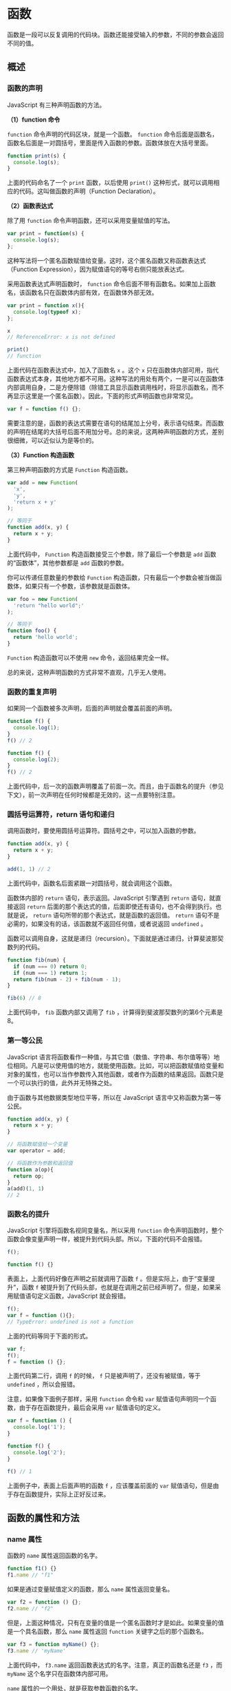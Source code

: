 * 函数
  :PROPERTIES:
  :CUSTOM_ID: 函数
  :END:
函数是一段可以反复调用的代码块。函数还能接受输入的参数，不同的参数会返回不同的值。

** 概述
   :PROPERTIES:
   :CUSTOM_ID: 概述
   :END:
*** 函数的声明
    :PROPERTIES:
    :CUSTOM_ID: 函数的声明
    :END:
JavaScript 有三种声明函数的方法。

*（1）function 命令*

=function= 命令声明的代码区块，就是一个函数。 =function=
命令后面是函数名，函数名后面是一对圆括号，里面是传入函数的参数。函数体放在大括号里面。

#+begin_src js
  function print(s) {
    console.log(s);
  }
#+end_src

上面的代码命名了一个 =print= 函数，以后使用 =print()=
这种形式，就可以调用相应的代码。这叫做函数的声明（Function
Declaration）。

*（2）函数表达式*

除了用 =function= 命令声明函数，还可以采用变量赋值的写法。

#+begin_src js
  var print = function(s) {
    console.log(s);
  };
#+end_src

这种写法将一个匿名函数赋值给变量。这时，这个匿名函数又称函数表达式（Function
Expression），因为赋值语句的等号右侧只能放表达式。

采用函数表达式声明函数时， =function=
命令后面不带有函数名。如果加上函数名，该函数名只在函数体内部有效，在函数体外部无效。

#+begin_src js
  var print = function x(){
    console.log(typeof x);
  };

  x
  // ReferenceError: x is not defined

  print()
  // function
#+end_src

上面代码在函数表达式中，加入了函数名 =x= 。这个 =x=
只在函数体内部可用，指代函数表达式本身，其他地方都不可用。这种写法的用处有两个，一是可以在函数体内部调用自身，二是方便除错（除错工具显示函数调用栈时，将显示函数名，而不再显示这里是一个匿名函数）。因此，下面的形式声明函数也非常常见。

#+begin_src js
  var f = function f() {};
#+end_src

需要注意的是，函数的表达式需要在语句的结尾加上分号，表示语句结束。而函数的声明在结尾的大括号后面不用加分号。总的来说，这两种声明函数的方式，差别很细微，可以近似认为是等价的。

*（3）Function 构造函数*

第三种声明函数的方式是 =Function= 构造函数。

#+begin_src js
  var add = new Function(
    'x',
    'y',
    'return x + y'
  );

  // 等同于
  function add(x, y) {
    return x + y;
  }
#+end_src

上面代码中， =Function= 构造函数接受三个参数，除了最后一个参数是 =add=
函数的“函数体”，其他参数都是 =add= 函数的参数。

你可以传递任意数量的参数给 =Function=
构造函数，只有最后一个参数会被当做函数体，如果只有一个参数，该参数就是函数体。

#+begin_src js
  var foo = new Function(
    'return "hello world";'
  );

  // 等同于
  function foo() {
    return 'hello world';
  }
#+end_src

=Function= 构造函数可以不使用 =new= 命令，返回结果完全一样。

总的来说，这种声明函数的方式非常不直观，几乎无人使用。

*** 函数的重复声明
    :PROPERTIES:
    :CUSTOM_ID: 函数的重复声明
    :END:
如果同一个函数被多次声明，后面的声明就会覆盖前面的声明。

#+begin_src js
  function f() {
    console.log(1);
  }
  f() // 2

  function f() {
    console.log(2);
  }
  f() // 2
#+end_src

上面代码中，后一次的函数声明覆盖了前面一次。而且，由于函数名的提升（参见下文），前一次声明在任何时候都是无效的，这一点要特别注意。

*** 圆括号运算符，return 语句和递归
    :PROPERTIES:
    :CUSTOM_ID: 圆括号运算符return-语句和递归
    :END:
调用函数时，要使用圆括号运算符。圆括号之中，可以加入函数的参数。

#+begin_src js
  function add(x, y) {
    return x + y;
  }

  add(1, 1) // 2
#+end_src

上面代码中，函数名后面紧跟一对圆括号，就会调用这个函数。

函数体内部的 =return= 语句，表示返回。JavaScript 引擎遇到 =return=
语句，就直接返回 =return=
后面的那个表达式的值，后面即使还有语句，也不会得到执行。也就是说，
=return= 语句所带的那个表达式，就是函数的返回值。 =return=
语句不是必需的，如果没有的话，该函数就不返回任何值，或者说返回
=undefined= 。

函数可以调用自身，这就是递归（recursion）。下面就是通过递归，计算斐波那契数列的代码。

#+begin_src js
  function fib(num) {
    if (num === 0) return 0;
    if (num === 1) return 1;
    return fib(num - 2) + fib(num - 1);
  }

  fib(6) // 8
#+end_src

上面代码中， =fib= 函数内部又调用了 =fib=
，计算得到斐波那契数列的第6个元素是8。

*** 第一等公民
    :PROPERTIES:
    :CUSTOM_ID: 第一等公民
    :END:
JavaScript
语言将函数看作一种值，与其它值（数值、字符串、布尔值等等）地位相同。凡是可以使用值的地方，就能使用函数。比如，可以把函数赋值给变量和对象的属性，也可以当作参数传入其他函数，或者作为函数的结果返回。函数只是一个可以执行的值，此外并无特殊之处。

由于函数与其他数据类型地位平等，所以在 JavaScript
语言中又称函数为第一等公民。

#+begin_src js
  function add(x, y) {
    return x + y;
  }

  // 将函数赋值给一个变量
  var operator = add;

  // 将函数作为参数和返回值
  function a(op){
    return op;
  }
  a(add)(1, 1)
  // 2
#+end_src

*** 函数名的提升
    :PROPERTIES:
    :CUSTOM_ID: 函数名的提升
    :END:
JavaScript 引擎将函数名视同变量名，所以采用 =function=
命令声明函数时，整个函数会像变量声明一样，被提升到代码头部。所以，下面的代码不会报错。

#+begin_src js
  f();

  function f() {}
#+end_src

表面上，上面代码好像在声明之前就调用了函数 =f=
。但是实际上，由于“变量提升”，函数 =f=
被提升到了代码头部，也就是在调用之前已经声明了。但是，如果采用赋值语句定义函数，JavaScript
就会报错。

#+begin_src js
  f();
  var f = function (){};
  // TypeError: undefined is not a function
#+end_src

上面的代码等同于下面的形式。

#+begin_src js
  var f;
  f();
  f = function () {};
#+end_src

上面代码第二行，调用 =f= 的时候， =f= 只是被声明了，还没有被赋值，等于
=undefined= ，所以会报错。

注意，如果像下面例子那样，采用 =function= 命令和 =var=
赋值语句声明同一个函数，由于存在函数提升，最后会采用 =var=
赋值语句的定义。

#+begin_src js
  var f = function () {
    console.log('1');
  }

  function f() {
    console.log('2');
  }

  f() // 1
#+end_src

上面例子中，表面上后面声明的函数 =f= ，应该覆盖前面的 =var=
赋值语句，但是由于存在函数提升，实际上正好反过来。

** 函数的属性和方法
   :PROPERTIES:
   :CUSTOM_ID: 函数的属性和方法
   :END:
*** name 属性
    :PROPERTIES:
    :CUSTOM_ID: name-属性
    :END:
函数的 =name= 属性返回函数的名字。

#+begin_src js
  function f1() {}
  f1.name // "f1"
#+end_src

如果是通过变量赋值定义的函数，那么 =name= 属性返回变量名。

#+begin_src js
  var f2 = function () {};
  f2.name // "f2"
#+end_src

但是，上面这种情况，只有在变量的值是一个匿名函数时才是如此。如果变量的值是一个具名函数，那么
=name= 属性返回 =function= 关键字之后的那个函数名。

#+begin_src js
  var f3 = function myName() {};
  f3.name // 'myName'
#+end_src

上面代码中， =f3.name= 返回函数表达式的名字。注意，真正的函数名还是 =f3=
，而 =myName= 这个名字只在函数体内部可用。

=name= 属性的一个用处，就是获取参数函数的名字。

#+begin_src js
  var myFunc = function () {};

  function test(f) {
    console.log(f.name);
  }

  test(myFunc) // myFunc
#+end_src

上面代码中，函数 =test= 内部通过 =name=
属性，就可以知道传入的参数是什么函数。

*** length 属性
    :PROPERTIES:
    :CUSTOM_ID: length-属性
    :END:
函数的 =length=
属性返回函数预期传入的参数个数，即函数定义之中的参数个数。

#+begin_src js
  function f(a, b) {}
  f.length // 2
#+end_src

上面代码定义了空函数 =f= ，它的 =length=
属性就是定义时的参数个数。不管调用时输入了多少个参数， =length=
属性始终等于2。

=length=
属性提供了一种机制，判断定义时和调用时参数的差异，以便实现面向对象编程的“方法重载”（overload）。

*** toString()
    :PROPERTIES:
    :CUSTOM_ID: tostring
    :END:
函数的 =toString()= 方法返回一个字符串，内容是函数的源码。

#+begin_src js
  function f() {
    a();
    b();
    c();
  }

  f.toString()
  // function f() {
  //  a();
  //  b();
  //  c();
  // }
#+end_src

上面示例中，函数 =f= 的 =toString()= 方法返回了 =f=
的源码，包含换行符在内。

对于那些原生的函数， =toString()= 方法返回 =function (){[native code]}=
。

#+begin_src js
  Math.sqrt.toString()
  // "function sqrt() { [native code] }"
#+end_src

上面代码中， =Math.sqrt()= 是 JavaScript 引擎提供的原生函数，
=toString()= 方法就返回原生代码的提示。

函数内部的注释也可以返回。

#+begin_src js
  function f() {/*
    这是一个
    多行注释
  */}

  f.toString()
  // "function f(){/*
  //   这是一个
  //   多行注释
  // */}"
#+end_src

利用这一点，可以变相实现多行字符串。

#+begin_src js
  var multiline = function (fn) {
    var arr = fn.toString().split('\n');
    return arr.slice(1, arr.length - 1).join('\n');
  };

  function f() {/*
    这是一个
    多行注释
  */}

  multiline(f);
  // " 这是一个
  //   多行注释"
#+end_src

上面示例中，函数 =f= 内部有一个多行注释， =toString()= 方法拿到 =f=
的源码后，去掉首尾两行，就得到了一个多行字符串。

** 函数作用域
   :PROPERTIES:
   :CUSTOM_ID: 函数作用域
   :END:
*** 定义
    :PROPERTIES:
    :CUSTOM_ID: 定义
    :END:
作用域（scope）指的是变量存在的范围。在 ES5 的规范中，JavaScript
只有两种作用域：一种是全局作用域，变量在整个程序中一直存在，所有地方都可以读取；另一种是函数作用域，变量只在函数内部存在。ES6
又新增了块级作用域，本教程不涉及。

对于顶层函数来说，函数外部声明的变量就是全局变量（global
variable），它可以在函数内部读取。

#+begin_src js
  var v = 1;

  function f() {
    console.log(v);
  }

  f()
  // 1
#+end_src

上面的代码表明，函数 =f= 内部可以读取全局变量 =v= 。

在函数内部定义的变量，外部无法读取，称为“局部变量”（local variable）。

#+begin_src js
  function f(){
    var v = 1;
  }

  v // ReferenceError: v is not defined
#+end_src

上面代码中，变量 =v=
在函数内部定义，所以是一个局部变量，函数之外就无法读取。

函数内部定义的变量，会在该作用域内覆盖同名全局变量。

#+begin_src js
  var v = 1;

  function f(){
    var v = 2;
    console.log(v);
  }

  f() // 2
  v // 1
#+end_src

上面代码中，变量 =v=
同时在函数的外部和内部有定义。结果，在函数内部定义，局部变量 =v=
覆盖了全局变量 =v= 。

注意，对于 =var=
命令来说，局部变量只能在函数内部声明，在其他区块中声明，一律都是全局变量。

#+begin_src js
  if (true) {
    var x = 5;
  }
  console.log(x);  // 5
#+end_src

上面代码中，变量 =x=
在条件判断区块之中声明，结果就是一个全局变量，可以在区块之外读取。

*** 函数内部的变量提升
    :PROPERTIES:
    :CUSTOM_ID: 函数内部的变量提升
    :END:
与全局作用域一样，函数作用域内部也会产生“变量提升”现象。 =var=
命令声明的变量，不管在什么位置，变量声明都会被提升到函数体的头部。

#+begin_src js
  function foo(x) {
    if (x > 100) {
      var tmp = x - 100;
    }
  }

  // 等同于
  function foo(x) {
    var tmp;
    if (x > 100) {
      tmp = x - 100;
    };
  }
#+end_src

*** 函数本身的作用域
    :PROPERTIES:
    :CUSTOM_ID: 函数本身的作用域
    :END:
函数本身也是一个值，也有自己的作用域。它的作用域与变量一样，就是其声明时所在的作用域，与其运行时所在的作用域无关。

#+begin_src js
  var a = 1;
  var x = function () {
    console.log(a);
  };

  function f() {
    var a = 2;
    x();
  }

  f() // 1
#+end_src

上面代码中，函数 =x= 是在函数 =f=
的外部声明的，所以它的作用域绑定外层，内部变量 =a= 不会到函数 =f=
体内取值，所以输出 =1= ，而不是 =2= 。

总之，函数执行时所在的作用域，是定义时的作用域，而不是调用时所在的作用域。

很容易犯错的一点是，如果函数 =A= 调用函数 =B= ，却没考虑到函数 =B=
不会引用函数 =A= 的内部变量。

#+begin_src js
  var x = function () {
    console.log(a);
  };

  function y(f) {
    var a = 2;
    f();
  }

  y(x)
  // ReferenceError: a is not defined
#+end_src

上面代码将函数 =x= 作为参数，传入函数 =y= 。但是，函数 =x= 是在函数 =y=
体外声明的，作用域绑定外层，因此找不到函数 =y= 的内部变量 =a=
，导致报错。

同样的，函数体内部声明的函数，作用域绑定函数体内部。

#+begin_src js
  function foo() {
    var x = 1;
    function bar() {
      console.log(x);
    }
    return bar;
  }

  var x = 2;
  var f = foo();
  f() // 1
#+end_src

上面代码中，函数 =foo= 内部声明了一个函数 =bar= ， =bar= 的作用域绑定
=foo= 。当我们在 =foo= 外部取出 =bar= 执行时，变量 =x= 指向的是 =foo=
内部的 =x= ，而不是 =foo= 外部的 =x=
。正是这种机制，构成了下文要讲解的“闭包”现象。

** 参数
   :PROPERTIES:
   :CUSTOM_ID: 参数
   :END:
*** 概述
    :PROPERTIES:
    :CUSTOM_ID: 概述-1
    :END:
函数运行的时候，有时需要提供外部数据，不同的外部数据会得到不同的结果，这种外部数据就叫参数。

#+begin_src js
  function square(x) {
    return x * x;
  }

  square(2) // 4
  square(3) // 9
#+end_src

上式的 =x= 就是 =square=
函数的参数。每次运行的时候，需要提供这个值，否则得不到结果。

*** 参数的省略
    :PROPERTIES:
    :CUSTOM_ID: 参数的省略
    :END:
函数参数不是必需的，JavaScript 允许省略参数。

#+begin_src js
  function f(a, b) {
    return a;
  }

  f(1, 2, 3) // 1
  f(1) // 1
  f() // undefined

  f.length // 2
#+end_src

上面代码的函数 =f=
定义了两个参数，但是运行时无论提供多少个参数（或者不提供参数），JavaScript
都不会报错。省略的参数的值就变为 =undefined= 。需要注意的是，函数的
=length= 属性与实际传入的参数个数无关，只反映函数预期传入的参数个数。

但是，没有办法只省略靠前的参数，而保留靠后的参数。如果一定要省略靠前的参数，只有显式传入
=undefined= 。

#+begin_src js
  function f(a, b) {
    return a;
  }

  f( , 1) // SyntaxError: Unexpected token ,(…)
  f(undefined, 1) // undefined
#+end_src

上面代码中，如果省略第一个参数，就会报错。

*** 传递方式
    :PROPERTIES:
    :CUSTOM_ID: 传递方式
    :END:
函数参数如果是原始类型的值（数值、字符串、布尔值），传递方式是传值传递（passes
by value）。这意味着，在函数体内修改参数值，不会影响到函数外部。

#+begin_src js
  var p = 2;

  function f(p) {
    p = 3;
  }
  f(p);

  p // 2
#+end_src

上面代码中，变量 =p= 是一个原始类型的值，传入函数 =f=
的方式是传值传递。因此，在函数内部， =p=
的值是原始值的拷贝，无论怎么修改，都不会影响到原始值。

但是，如果函数参数是复合类型的值（数组、对象、其他函数），传递方式是传址传递（pass
by
reference）。也就是说，传入函数的原始值的地址，因此在函数内部修改参数，将会影响到原始值。

#+begin_src js
  var obj = { p: 1 };

  function f(o) {
    o.p = 2;
  }
  f(obj);

  obj.p // 2
#+end_src

上面代码中，传入函数 =f= 的是参数对象 =obj= 的地址。因此，在函数内部修改
=obj= 的属性 =p= ，会影响到原始值。

注意，如果函数内部修改的，不是参数对象的某个属性，而是替换掉整个参数，这时不会影响到原始值。

#+begin_src js
  var obj = [1, 2, 3];

  function f(o) {
    o = [2, 3, 4];
  }
  f(obj);

  obj // [1, 2, 3]
#+end_src

上面代码中，在函数 =f()= 内部，参数对象 =obj=
被整个替换成另一个值。这时不会影响到原始值。这是因为，形式参数（ =o=
）的值实际是参数 =obj= 的地址，重新对 =o= 赋值导致 =o=
指向另一个地址，保存在原地址上的值当然不受影响。

*** 同名参数
    :PROPERTIES:
    :CUSTOM_ID: 同名参数
    :END:
如果有同名的参数，则取最后出现的那个值。

#+begin_src js
  function f(a, a) {
    console.log(a);
  }

  f(1, 2) // 2
#+end_src

上面代码中，函数 =f()= 有两个参数，且参数名都是 =a=
。取值的时候，以后面的 =a= 为准，即使后面的 =a=
没有值或被省略，也是以其为准。

#+begin_src js
  function f(a, a) {
    console.log(a);
  }

  f(1) // undefined
#+end_src

调用函数 =f()= 的时候，没有提供第二个参数， =a= 的取值就变成了
=undefined= 。这时，如果要获得第一个 =a= 的值，可以使用 =arguments=
对象。

#+begin_src js
  function f(a, a) {
    console.log(arguments[0]);
  }

  f(1) // 1
#+end_src

*** arguments 对象
    :PROPERTIES:
    :CUSTOM_ID: arguments-对象
    :END:
*（1）定义*

由于 JavaScript
允许函数有不定数目的参数，所以需要一种机制，可以在函数体内部读取所有参数。这就是
=arguments= 对象的由来。

=arguments= 对象包含了函数运行时的所有参数， =arguments[0]=
就是第一个参数， =arguments[1]=
就是第二个参数，以此类推。这个对象只有在函数体内部，才可以使用。

#+begin_src js
  var f = function (one) {
    console.log(arguments[0]);
    console.log(arguments[1]);
    console.log(arguments[2]);
  }

  f(1, 2, 3)
  // 1
  // 2
  // 3
#+end_src

正常模式下， =arguments= 对象可以在运行时修改。

#+begin_src js
  var f = function(a, b) {
    arguments[0] = 3;
    arguments[1] = 2;
    return a + b;
  }

  f(1, 1) // 5
#+end_src

上面代码中，函数 =f()= 调用时传入的参数，在函数内部被修改成 =3= 和 =2=
。

严格模式下， =arguments= 对象与函数参数不具有联动关系。也就是说，修改
=arguments= 对象不会影响到实际的函数参数。

#+begin_src js
  var f = function(a, b) {
    'use strict'; // 开启严格模式
    arguments[0] = 3;
    arguments[1] = 2;
    return a + b;
  }

  f(1, 1) // 2
#+end_src

上面代码中，函数体内是严格模式，这时修改 =arguments=
对象，不会影响到真实参数 =a= 和 =b= 。

通过 =arguments= 对象的 =length=
属性，可以判断函数调用时到底带几个参数。

#+begin_src js
  function f() {
    return arguments.length;
  }

  f(1, 2, 3) // 3
  f(1) // 1
  f() // 0
#+end_src

*（2）与数组的关系*

需要注意的是，虽然 =arguments=
很像数组，但它是一个对象。数组专有的方法（比如 =slice= 和 =forEach=
），不能在 =arguments= 对象上直接使用。

如果要让 =arguments= 对象使用数组方法，真正的解决方法是将 =arguments=
转为真正的数组。下面是两种常用的转换方法： =slice=
方法和逐一填入新数组。

#+begin_src js
  var args = Array.prototype.slice.call(arguments);

  // 或者
  var args = [];
  for (var i = 0; i < arguments.length; i++) {
    args.push(arguments[i]);
  }
#+end_src

*（3）callee 属性*

=arguments= 对象带有一个 =callee= 属性，返回它所对应的原函数。

#+begin_src js
  var f = function () {
    console.log(arguments.callee === f);
  }

  f() // true
#+end_src

可以通过 =arguments.callee=
，达到调用函数自身的目的。这个属性在严格模式里面是禁用的，因此不建议使用。

** 函数的其他知识点
   :PROPERTIES:
   :CUSTOM_ID: 函数的其他知识点
   :END:
*** 闭包
    :PROPERTIES:
    :CUSTOM_ID: 闭包
    :END:
闭包（closure）是 JavaScript
语言的一个难点，也是它的特色，很多高级应用都要依靠闭包实现。

理解闭包，首先必须理解变量作用域。前面提到，JavaScript
有两种作用域：全局作用域和函数作用域。函数内部可以直接读取全局变量。

#+begin_src js
  var n = 999;

  function f1() {
    console.log(n);
  }
  f1() // 999
#+end_src

上面代码中，函数 =f1= 可以读取全局变量 =n= 。

但是，正常情况下，函数外部无法读取函数内部声明的变量。

#+begin_src js
  function f1() {
    var n = 999;
  }

  console.log(n)
  // Uncaught ReferenceError: n is not defined(
#+end_src

上面代码中，函数 =f1= 内部声明的变量 =n= ，函数外是无法读取的。

如果出于种种原因，需要得到函数内的局部变量。正常情况下，这是办不到的，只有通过变通方法才能实现。那就是在函数的内部，再定义一个函数。

#+begin_src js
  function f1() {
    var n = 999;
    function f2() {
  　　console.log(n); // 999
    }
  }
#+end_src

上面代码中，函数 =f2= 就在函数 =f1= 内部，这时 =f1=
内部的所有局部变量，对 =f2= 都是可见的。但是反过来就不行， =f2=
内部的局部变量，对 =f1= 就是不可见的。这就是 JavaScript
语言特有的”链式作用域”结构（chain
scope），子对象会一级一级地向上寻找所有父对象的变量。所以，父对象的所有变量，对子对象都是可见的，反之则不成立。

既然 =f2= 可以读取 =f1= 的局部变量，那么只要把 =f2=
作为返回值，我们不就可以在 =f1= 外部读取它的内部变量了吗！

#+begin_src js
  function f1() {
    var n = 999;
    function f2() {
      console.log(n);
    }
    return f2;
  }

  var result = f1();
  result(); // 999
#+end_src

上面代码中，函数 =f1= 的返回值就是函数 =f2= ，由于 =f2= 可以读取 =f1=
的内部变量，所以就可以在外部获得 =f1= 的内部变量了。

闭包就是函数 =f2= ，即能够读取其他函数内部变量的函数。由于在 JavaScript
语言中，只有函数内部的子函数才能读取内部变量，因此可以把闭包简单理解成“定义在一个函数内部的函数”。闭包最大的特点，就是它可以“记住”诞生的环境，比如
=f2= 记住了它诞生的环境 =f1= ，所以从 =f2= 可以得到 =f1=
的内部变量。在本质上，闭包就是将函数内部和函数外部连接起来的一座桥梁。

闭包的最大用处有两个，一个是可以读取外层函数内部的变量，另一个就是让这些变量始终保持在内存中，即闭包可以使得它诞生环境一直存在。请看下面的例子，闭包使得内部变量记住上一次调用时的运算结果。

#+begin_src js
  function createIncrementor(start) {
    return function () {
      return start++;
    };
  }

  var inc = createIncrementor(5);

  inc() // 5
  inc() // 6
  inc() // 7
#+end_src

上面代码中， =start= 是函数 =createIncrementor= 的内部变量。通过闭包，
=start=
的状态被保留了，每一次调用都是在上一次调用的基础上进行计算。从中可以看到，闭包
=inc= 使得函数 =createIncrementor=
的内部环境，一直存在。所以，闭包可以看作是函数内部作用域的一个接口。

为什么闭包能够返回外层函数的内部变量？原因是闭包（上例的 =inc=
）用到了外层变量（ =start= ），导致外层函数（ =createIncrementor=
）不能从内存释放。只要闭包没有被垃圾回收机制清除，外层函数提供的运行环境也不会被清除，它的内部变量就始终保存着当前值，供闭包读取。

闭包的另一个用处，是封装对象的私有属性和私有方法。

#+begin_src js
  function Person(name) {
    var _age;
    function setAge(n) {
      _age = n;
    }
    function getAge() {
      return _age;
    }

    return {
      name: name,
      getAge: getAge,
      setAge: setAge
    };
  }

  var p1 = Person('张三');
  p1.setAge(25);
  p1.getAge() // 25
#+end_src

上面代码中，函数 =Person= 的内部变量 =_age= ，通过闭包 =getAge= 和
=setAge= ，变成了返回对象 =p1= 的私有变量。

注意，外层函数每次运行，都会生成一个新的闭包，而这个闭包又会保留外层函数的内部变量，所以内存消耗很大。因此不能滥用闭包，否则会造成网页的性能问题。

*** 立即调用的函数表达式（IIFE）
    :PROPERTIES:
    :CUSTOM_ID: 立即调用的函数表达式iife
    :END:
根据 JavaScript 的语法，圆括号 =()=
跟在函数名之后，表示调用该函数。比如， =print()= 就表示调用 =print=
函数。

有时，我们需要在定义函数之后，立即调用该函数。这时，你不能在函数的定义之后加上圆括号，这会产生语法错误。

#+begin_src js
  function(){ /* code */ }();
  // SyntaxError: Unexpected token (
#+end_src

产生这个错误的原因是， =function=
这个关键字既可以当作语句，也可以当作表达式。

#+begin_src js
  // 语句
  function f() {}

  // 表达式
  var f = function f() {}
#+end_src

当作表达式时，函数可以定义后直接加圆括号调用。

#+begin_src js
  var f = function f(){ return 1}();
  f // 1
#+end_src

上面的代码中，函数定义后直接加圆括号调用，没有报错。原因就是 =function=
作为表达式，引擎就把函数定义当作一个值。这种情况下，就不会报错。

为了避免解析的歧义，JavaScript 规定，如果 =function=
关键字出现在行首，一律解释成语句。因此，引擎看到行首是 =function=
关键字之后，认为这一段都是函数的定义，不应该以圆括号结尾，所以就报错了。

函数定义后立即调用的解决方法，就是不要让 =function=
出现在行首，让引擎将其理解成一个表达式。最简单的处理，就是将其放在一个圆括号里面。

#+begin_src js
  (function(){ /* code */ }());
  // 或者
  (function(){ /* code */ })();
#+end_src

上面两种写法都是以圆括号开头，引擎就会认为后面跟的是一个表达式，而不是函数定义语句，所以就避免了错误。这就叫做“立即调用的函数表达式”（Immediately-Invoked
Function Expression），简称 IIFE。

注意，上面两种写法最后的分号都是必须的。如果省略分号，遇到连着两个
IIFE，可能就会报错。

#+begin_src js
  // 报错
  (function(){ /* code */ }())
  (function(){ /* code */ }())
#+end_src

上面代码的两行之间没有分号，JavaScript
会将它们连在一起解释，将第二行解释为第一行的参数。

推而广之，任何让解释器以表达式来处理函数定义的方法，都能产生同样的效果，比如下面三种写法。

#+begin_src js
  var i = function(){ return 10; }();
  true && function(){ /* code */ }();
  0, function(){ /* code */ }();
#+end_src

甚至像下面这样写，也是可以的。

#+begin_src js
  !function () { /* code */ }();
  ~function () { /* code */ }();
  -function () { /* code */ }();
  +function () { /* code */ }();
#+end_src

通常情况下，只对匿名函数使用这种“立即执行的函数表达式”。它的目的有两个：一是不必为函数命名，避免了污染全局变量；二是
IIFE 内部形成了一个单独的作用域，可以封装一些外部无法读取的私有变量。

#+begin_src js
  // 写法一
  var tmp = newData;
  processData(tmp);
  storeData(tmp);

  // 写法二
  (function () {
    var tmp = newData;
    processData(tmp);
    storeData(tmp);
  }());
#+end_src

上面代码中，写法二比写法一更好，因为完全避免了污染全局变量。

** eval 命令
   :PROPERTIES:
   :CUSTOM_ID: eval-命令
   :END:
*** 基本用法
    :PROPERTIES:
    :CUSTOM_ID: 基本用法
    :END:
=eval= 命令接受一个字符串作为参数，并将这个字符串当作语句执行。

#+begin_src js
  eval('var a = 1;');
  a // 1
#+end_src

上面代码将字符串当作语句运行，生成了变量 =a= 。

如果参数字符串无法当作语句运行，那么就会报错。

#+begin_src js
  eval('3x') // Uncaught SyntaxError: Invalid or unexpected token
#+end_src

放在 =eval= 中的字符串，应该有独自存在的意义，不能用来与 =eval=
以外的命令配合使用。举例来说，下面的代码将会报错。

#+begin_src js
  eval('return;'); // Uncaught SyntaxError: Illegal return statement
#+end_src

上面代码会报错，因为 =return= 不能单独使用，必须在函数中使用。

如果 =eval= 的参数不是字符串，那么会原样返回。

#+begin_src js
  eval(123) // 123
#+end_src

=eval=
没有自己的作用域，都在当前作用域内执行，因此可能会修改当前作用域的变量的值，造成安全问题。

#+begin_src js
  var a = 1;
  eval('a = 2');

  a // 2
#+end_src

上面代码中， =eval= 命令修改了外部变量 =a= 的值。由于这个原因， =eval=
有安全风险。

为了防止这种风险，JavaScript 规定，如果使用严格模式， =eval=
内部声明的变量，不会影响到外部作用域。

#+begin_src js
  (function f() {
    'use strict';
    eval('var foo = 123');
    console.log(foo);  // ReferenceError: foo is not defined
  })()
#+end_src

上面代码中，函数 =f= 内部是严格模式，这时 =eval= 内部声明的 =foo=
变量，就不会影响到外部。

不过，即使在严格模式下， =eval= 依然可以读写当前作用域的变量。

#+begin_src js
  (function f() {
    'use strict';
    var foo = 1;
    eval('foo = 2');
    console.log(foo);  // 2
  })()
#+end_src

上面代码中，严格模式下， =eval=
内部还是改写了外部变量，可见安全风险依然存在。

总之， =eval= 的本质是在当前作用域之中，注入代码。由于安全风险和不利于
JavaScript 引擎优化执行速度，一般不推荐使用。通常情况下， =eval=
最常见的场合是解析 JSON 数据的字符串，不过正确的做法应该是使用原生的
=JSON.parse= 方法。

*** eval 的别名调用
    :PROPERTIES:
    :CUSTOM_ID: eval-的别名调用
    :END:
前面说过 =eval=
不利于引擎优化执行速度。更麻烦的是，还有下面这种情况，引擎在静态代码分析的阶段，根本无法分辨执行的是
=eval= 。

#+begin_src js
  var m = eval;
  m('var x = 1');
  x // 1
#+end_src

上面代码中，变量 =m= 是 =eval= 的别名。静态代码分析阶段，引擎分辨不出
=m('var x = 1')= 执行的是 =eval= 命令。

为了保证 =eval= 的别名不影响代码优化，JavaScript
的标准规定，凡是使用别名执行 =eval= ， =eval= 内部一律是全局作用域。

#+begin_src js
  var a = 1;

  function f() {
    var a = 2;
    var e = eval;
    e('console.log(a)');
  }

  f() // 1
#+end_src

上面代码中， =eval=
是别名调用，所以即使它是在函数中，它的作用域还是全局作用域，因此输出的
=a= 为全局变量。这样的话，引擎就能确认 =e()=
不会对当前的函数作用域产生影响，优化的时候就可以把这一行排除掉。

=eval=
的别名调用的形式五花八门，只要不是直接调用，都属于别名调用，因为引擎只能分辨
=eval()= 这一种形式是直接调用。

#+begin_src js
  eval.call(null, '...')
  window.eval('...')
  (1, eval)('...')
  (eval, eval)('...')
#+end_src

上面这些形式都是 =eval= 的别名调用，作用域都是全局作用域。

** 参考链接
   :PROPERTIES:
   :CUSTOM_ID: 参考链接
   :END:

- Ben Alman,
  [[http://benalman.com/news/2010/11/immediately-invoked-function-expression/][Immediately-Invoked
  Function Expression (IIFE)]]
- Mark Daggett,
  [[http://markdaggett.com/blog/2013/02/15/functions-explained/][Functions
  Explained]]
- Juriy Zaytsev, [[http://kangax.github.com/nfe/][Named function
  expressions demystified]]
- Marco Rogers polotek,
  [[http://docs.nodejitsu.com/articles/javascript-conventions/what-is-the-arguments-object][What
  is the arguments object?]]
- Juriy Zaytsev,
  [[http://perfectionkills.com/global-eval-what-are-the-options/][Global
  eval. What are the options?]]
- Axel Rauschmayer,
  [[http://www.2ality.com/2014/01/eval.html][Evaluating JavaScript code
  via eval() and new Function()]]
